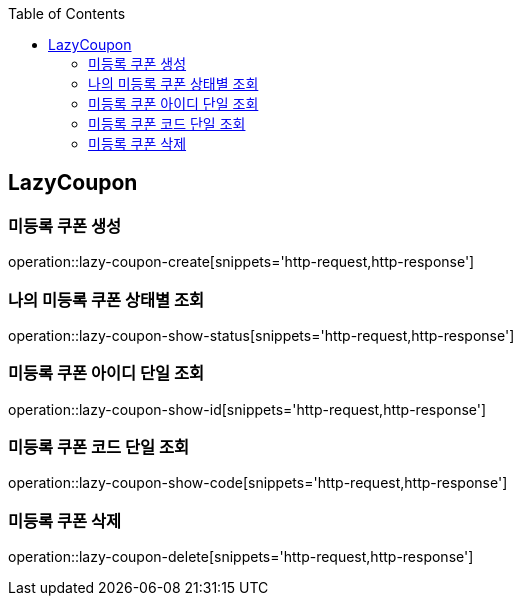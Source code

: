 :doctype: book
:icons: font
:source-highlighter: highlightjs
:toc: left
:toclevels: 4

== LazyCoupon
=== 미등록 쿠폰 생성
operation::lazy-coupon-create[snippets='http-request,http-response']

=== 나의 미등록 쿠폰 상태별 조회
operation::lazy-coupon-show-status[snippets='http-request,http-response']

=== 미등록 쿠폰 아이디 단일 조회
operation::lazy-coupon-show-id[snippets='http-request,http-response']

=== 미등록 쿠폰 코드 단일 조회
operation::lazy-coupon-show-code[snippets='http-request,http-response']

=== 미등록 쿠폰 삭제
operation::lazy-coupon-delete[snippets='http-request,http-response']
